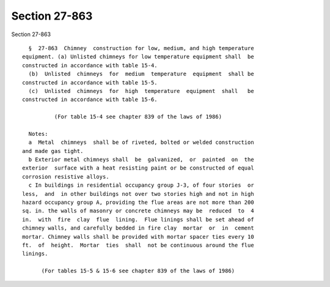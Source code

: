 Section 27-863
==============

Section 27-863 ::    
        
     
        §  27-863  Chimney  construction for low, medium, and high temperature
      equipment. (a) Unlisted chimneys for low temperature equipment shall  be
      constructed in accordance with table 15-4.
        (b)  Unlisted  chimneys  for  medium  temperature  equipment  shall be
      constructed in accordance with table 15-5.
        (c)  Unlisted  chimneys  for  high  temperature  equipment  shall   be
      constructed in accordance with table 15-6.
     
                (For table 15-4 see chapter 839 of the laws of 1986)
     
        Notes:
        a  Metal  chimneys  shall be of riveted, bolted or welded construction
      and made gas tight.
        b Exterior metal chimneys shall  be  galvanized,  or  painted  on  the
      exterior  surface with a heat resisting paint or be constructed of equal
      corrosion resistive alloys.
        c In buildings in residential occupancy group J-3, of four stories  or
      less,  and  in other buildings not over two stories high and not in high
      hazard occupancy group A, providing the flue areas are not more than 200
      sq. in. the walls of masonry or concrete chimneys may be  reduced  to  4
      in.  with  fire  clay  flue  lining.  Flue linings shall be set ahead of
      chimney walls, and carefully bedded in fire clay  mortar  or  in  cement
      mortar. Chimney walls shall be provided with mortar spacer ties every 10
      ft.  of  height.  Mortar  ties  shall  not be continuous around the flue
      linings.
     
            (For tables 15-5 & 15-6 see chapter 839 of the laws of 1986)
    
    
    
    
    
    
    